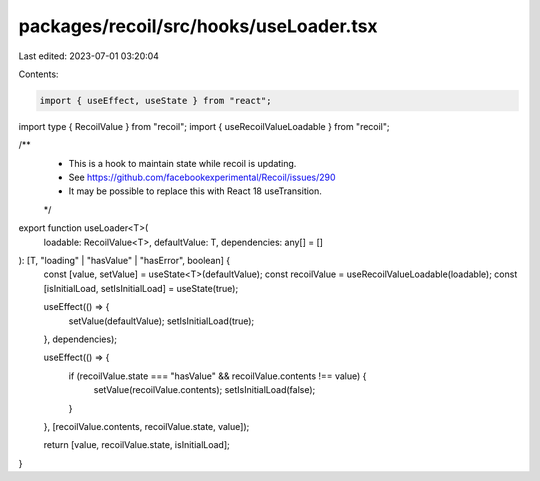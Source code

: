 packages/recoil/src/hooks/useLoader.tsx
=======================================

Last edited: 2023-07-01 03:20:04

Contents:

.. code-block:: tsx

    import { useEffect, useState } from "react";
import type { RecoilValue } from "recoil";
import { useRecoilValueLoadable } from "recoil";

/**
 * This is a hook to maintain state while recoil is updating.
 * See https://github.com/facebookexperimental/Recoil/issues/290
 * It may be possible to replace this with React 18 useTransition.
 */
export function useLoader<T>(
  loadable: RecoilValue<T>,
  defaultValue: T,
  dependencies: any[] = []
): [T, "loading" | "hasValue" | "hasError", boolean] {
  const [value, setValue] = useState<T>(defaultValue);
  const recoilValue = useRecoilValueLoadable(loadable);
  const [isInitialLoad, setIsInitialLoad] = useState(true);

  useEffect(() => {
    setValue(defaultValue);
    setIsInitialLoad(true);
  }, dependencies);

  useEffect(() => {
    if (recoilValue.state === "hasValue" && recoilValue.contents !== value) {
      setValue(recoilValue.contents);
      setIsInitialLoad(false);
    }
  }, [recoilValue.contents, recoilValue.state, value]);

  return [value, recoilValue.state, isInitialLoad];
}


